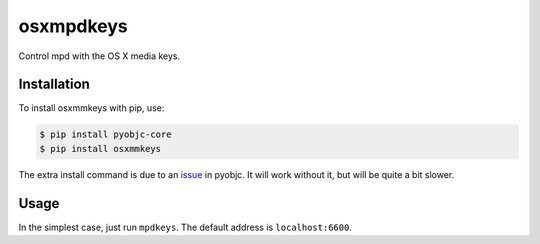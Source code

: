==========
osxmpdkeys
==========

Control mpd with the OS X media keys.

Installation
------------

To install osxmmkeys with pip, use:

.. code:: bash

    $ pip install pyobjc-core
    $ pip install osxmmkeys

The extra install command is due to an issue_ in pyobjc.
It will work without it, but will be quite a bit slower.

.. _issue: https://bitbucket.org/ronaldoussoren/pyobjc/issue/21

Usage
-----

In the simplest case, just run ``mpdkeys``. The default address is ``localhost:6600``.

.. code

    usage: mpdkeys [-h] [--host HOST] [--port PORT]

    optional arguments:
    --host HOST  mpd host address
    --port PORT  mpd host port
